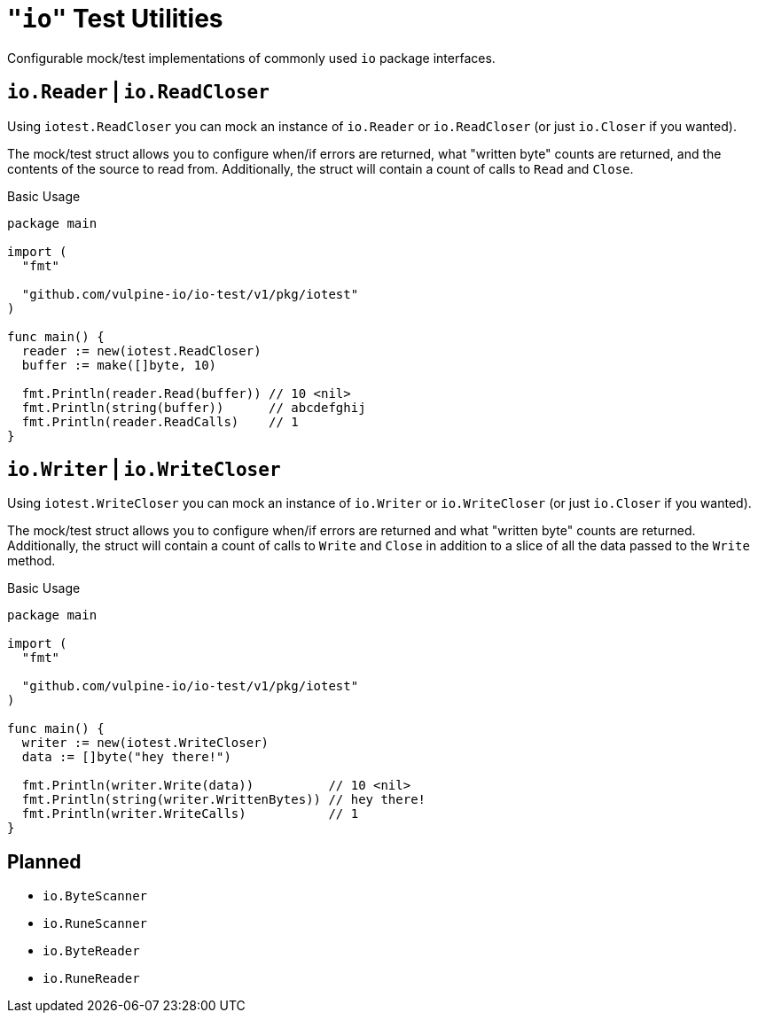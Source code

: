 = `"io"` Test Utilities

Configurable mock/test implementations of commonly used `io` package interfaces.

== `io.Reader` | `io.ReadCloser`

Using `iotest.ReadCloser` you can mock an instance of `io.Reader` or
`io.ReadCloser` (or just `io.Closer` if you wanted).

The mock/test struct allows you to configure when/if errors are returned, what
"written byte" counts are returned, and the contents of the source to read from.
Additionally, the struct will contain a count of calls to `Read` and `Close`.

.Basic Usage
[source, go]
----
package main

import (
  "fmt"

  "github.com/vulpine-io/io-test/v1/pkg/iotest"
)

func main() {
  reader := new(iotest.ReadCloser)
  buffer := make([]byte, 10)

  fmt.Println(reader.Read(buffer)) // 10 <nil>
  fmt.Println(string(buffer))      // abcdefghij
  fmt.Println(reader.ReadCalls)    // 1
}
----

== `io.Writer` | `io.WriteCloser`

Using `iotest.WriteCloser` you can mock an instance of `io.Writer` or
`io.WriteCloser` (or just `io.Closer` if you wanted).

The mock/test struct allows you to configure when/if errors are returned and
what "written byte" counts are returned.  Additionally, the struct will contain
a count of calls to `Write` and `Close` in addition to a slice of all the data
passed to the `Write` method.

.Basic Usage
[source, go]
----
package main

import (
  "fmt"

  "github.com/vulpine-io/io-test/v1/pkg/iotest"
)

func main() {
  writer := new(iotest.WriteCloser)
  data := []byte("hey there!")

  fmt.Println(writer.Write(data))          // 10 <nil>
  fmt.Println(string(writer.WrittenBytes)) // hey there!
  fmt.Println(writer.WriteCalls)           // 1
}
----

== Planned

* `io.ByteScanner`
* `io.RuneScanner`
* `io.ByteReader`
* `io.RuneReader`
